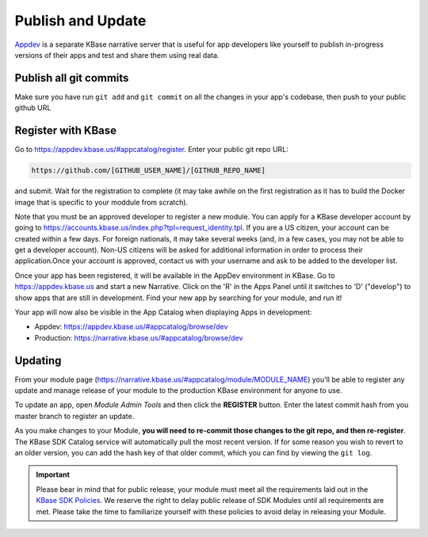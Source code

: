 Publish and Update
====================

`Appdev <https://appdev.kbase.us>`_ is a separate KBase narrative server that is useful for app developers like yourself to publish in-progress versions of their apps and test and share them using real data.

Publish all git commits
-------------------------

Make sure you have run ``git add`` and ``git commit`` on all the changes in your app's codebase, then push to your public github URL

Register with KBase
-----------------------

Go to https://appdev.kbase.us/#appcatalog/register.  Enter your public git repo URL:

.. code::

    https://github.com/[GITHUB_USER_NAME]/[GITHUB_REPO_NAME]
    
and submit. Wait for the registration to complete (it may take awhile on the first registration as it has to build the Docker image that is specific to your moddule from scratch).

Note that you must be an approved developer to register a new module. You can apply for a KBase developer account by going to https://accounts.kbase.us/index.php?tpl=request_identity.tpl. If you are a US citizen, your account can be created within a few days. For foreign nationals, it may take several weeks (and, in a few cases, you may not be able to get a developer account). Non-US citizens will be asked for additional information in order to process their application.Once your account is approved, contact us with your username and ask to be added to the developer list.

Once your app has been registered, it will be available in the AppDev environment in KBase. Go to https://appdev.kbase.us and start a new Narrative. Click on the 'R' in the Apps Panel  until it switches to 'D' ("develop") to show apps that are still in development.  Find your new app by searching for your module, and run it!

Your app will now also be visible in the App Catalog when displaying Apps in development:

* Appdev: https://appdev.kbase.us/#appcatalog/browse/dev
* Production: https://narrative.kbase.us/#appcatalog/browse/dev


Updating
-----------
    
From your module page (https://narrative.kbase.us/#appcatalog/module/MODULE_NAME) you'll be able to register any update and manage release of your module to the production KBase environment for anyone to use.

To update an app, open `Module Admin Tools` and then click the **REGISTER** button. Enter the latest commit hash from you master branch to register an update.

As you make changes to your Module, **you will need to re-commit those changes to the git repo, and then re-register**. The KBase SDK Catalog service will automatically pull the most recent version. If for some reason you wish to revert to an older version, you can add the hash key of that older commit, which you can find by viewing the ``git log``.

.. important::

    Please bear in mind that for public release, your module must meet all the requirements laid out in the `KBase SDK Policies <../references/dev_guidelines.html>`_. We reserve the right to delay public release of SDK Modules until all requirements are met. Please take the time to familiarize yourself with these policies to avoid delay in releasing your Module.
